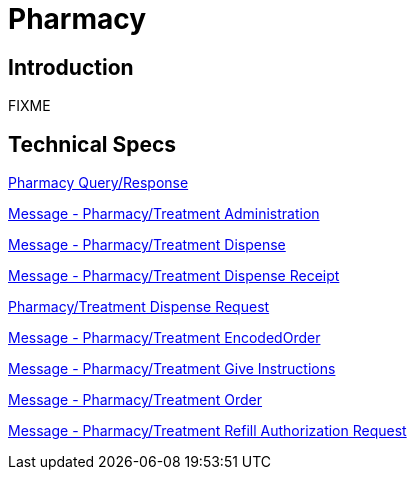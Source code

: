 = Pharmacy

== Introduction

FIXME

== Technical Specs

xref:technical_specs/Pharmacy_Query_Response.adoc[Pharmacy Query/Response]

xref:technical_specs/Pharmacy_Treatment_Administration.adoc[Message - Pharmacy/Treatment Administration]

xref:technical_specs/Pharmacy_Treatment_Dispense.adoc[Message - Pharmacy/Treatment Dispense]

xref:technical_specs/Pharmacy_Treatment_Dispense_Receipt.adoc[Message - Pharmacy/Treatment Dispense Receipt]

xref:technical_specs/Pharmacy_Treatment_Dispense_Request.adoc[Pharmacy/Treatment Dispense Request]

xref:technical_specs/Pharmacy_Treatment_EncodedOrder.adoc[Message - Pharmacy/Treatment EncodedOrder]

xref:technical_specs/Pharmacy_Treatment_Give_Instructions.adoc[Message - Pharmacy/Treatment Give Instructions]

xref:technical_specs/Pharmacy_Treatment_Order.adoc[Message - Pharmacy/Treatment Order]

xref:technical_specs/Pharmacy_Treatment_Refill_Authorization_Request.adoc[Message - Pharmacy/Treatment Refill Authorization Request]
